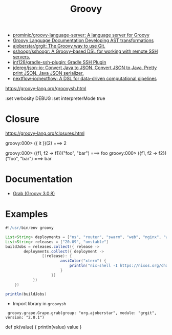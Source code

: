 #+title: Groovy

- [[https://github.com/prominic/groovy-language-server][prominic/groovy-language-server: A language server for Groovy]]
- [[https://docs.groovy-lang.org/docs/next/html/documentation/#developing-ast-xforms][Groovy Language Documentation Developing AST transformations]]
- [[https://github.com/ajoberstar/grgit][ajoberstar/grgit: The Groovy way to use Git.]]
- [[https://github.com/sshoogr/sshoogr][sshoogr/sshoogr: A Groovy-based DSL for working with remote SSH servers.]]
- [[https://github.com/int128/gradle-ssh-plugin][int128/gradle-ssh-plugin: Gradle SSH Plugin]]
- [[https://github.com/jdereg/json-io][jdereg/json-io: Convert Java to JSON. Convert JSON to Java. Pretty print JSON. Java JSON serializer.]]
- [[https://github.com/nextflow-io/nextflow][nextflow-io/nextflow: A DSL for data-driven computational pipelines]]

https://groovy-lang.org/groovysh.html

:set verbosity DEBUG
:set interpreterMode true

* Closure

https://groovy-lang.org/closures.html

groovy:000> ({ it })(2)
===> 2

groovy:000> ({f1, f2 -> f1})("foo", "bar")
===> foo
groovy:000> ({f1, f2 -> f2})("foo", "bar")
===> bar

* Documentation
- [[https://docs.groovy-lang.org/latest/html/api/groovy/lang/Grab.html][Grab (Groovy 3.0.8)]]

* Examples
  #+begin_src groovy
    #!/usr/bin/env groovy

    List<String> deployments = ["ns", "router", "swarm", "web", "nginx", "webmail", "jenkins"]
    List<String> releases = ["20.09", "unstable"]
    buildJobs = releases.collect({ release ->
            deployments.collect({ deployment ->
                    [(release): {
                            ansiColor("xterm") {
                                println("nix-shell -I https://nixos.org/channels/nixos-${release}/nixexprs.tar.xz --run 'nixops deploy -d ${deployment} --show-trace --build-only'")
                            }
                        }]
                })
        })

    println(buildJobs)
  #+end_src

- Import library in =groovysh=
:  groovy.grape.Grape.grab(group: "org.ajoberstar", module: "grgit", version: "2.0.1")


def pk(value) {
    println(value)
    value
}
